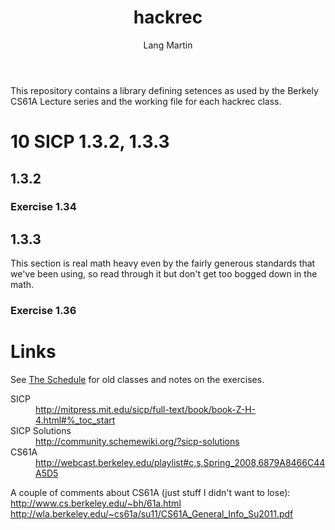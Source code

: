 #+TITLE:     hackrec
#+AUTHOR:    Lang Martin
#+EMAIL:     lang.martin@gmail.com
#+OPTIONS:   H:3 num:nil toc:nil \n:nil @:t ::t |:t ^:t -:t f:t *:t <:t
#+COLUMNS:   %20ITEM(Class) %12SCHEDULED(Date)

This repository contains a library defining setences as used by the
Berkely CS61A Lecture series and the working file for each hackrec
class.

* 10 SICP 1.3.2, 1.3.3
SCHEDULED: <2012-01-30 Mon>

** 1.3.2
*** Exercise 1.34

** 1.3.3
This section is real math heavy even by the fairly generous standards
that we've been using, so read through it but don't get too bogged
down in the math.

*** Exercise 1.36

* Links

See [[file:doc/schedule.org][The Schedule]] for old classes and notes on the exercises.

- SICP :: http://mitpress.mit.edu/sicp/full-text/book/book-Z-H-4.html#%_toc_start
- SICP Solutions :: http://community.schemewiki.org/?sicp-solutions
- CS61A :: http://webcast.berkeley.edu/playlist#c,s,Spring_2008,6879A8466C44A5D5

A couple of comments about CS61A (just stuff I didn't want to lose):
http://www.cs.berkeley.edu/~bh/61a.html
http://wla.berkeley.edu/~cs61a/su11/CS61A_General_Info_Su2011.pdf
